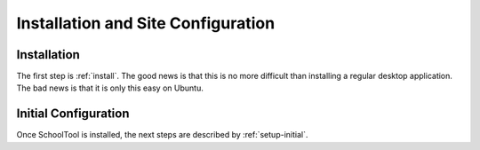 Installation and Site Configuration
===================================

Installation
------------

The first step is :ref:`install`.  The good news is that this is no more difficult than installing a regular desktop application.  The bad news is that it is only this easy on Ubuntu.

Initial Configuration
---------------------

Once SchoolTool is installed, the next steps are described by :ref:`setup-initial`.  
